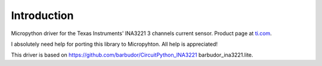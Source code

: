 
Introduction
============

Micropython driver for the Texas Instruments' INA3221 3 channels current sensor.
Product page at `ti.com <http://www.ti.com/product/INA3221>`_.

I absolutely need help for porting this library to Micropyhton. All help is appreciated!

This driver is based on https://github.com/barbudor/CircuitPython_INA3221 barbudor_ina3221.lite.

